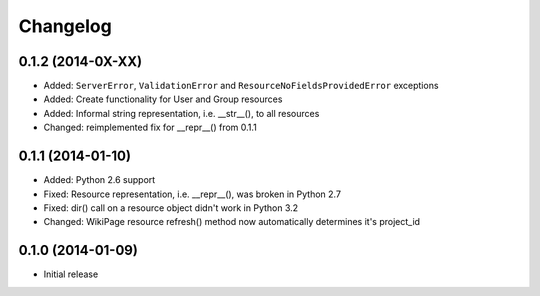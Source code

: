 Changelog
=========

0.1.2 (2014-0X-XX)
------------------

- Added: ``ServerError``, ``ValidationError`` and ``ResourceNoFieldsProvidedError`` exceptions
- Added: Create functionality for User and Group resources
- Added: Informal string representation, i.e. __str__(), to all resources
- Changed: reimplemented fix for __repr__() from 0.1.1

0.1.1 (2014-01-10)
------------------

- Added: Python 2.6 support
- Fixed: Resource representation, i.e. __repr__(), was broken in Python 2.7
- Fixed: dir() call on a resource object didn't work in Python 3.2
- Changed: WikiPage resource refresh() method now automatically determines it's project_id

0.1.0 (2014-01-09)
------------------

- Initial release
